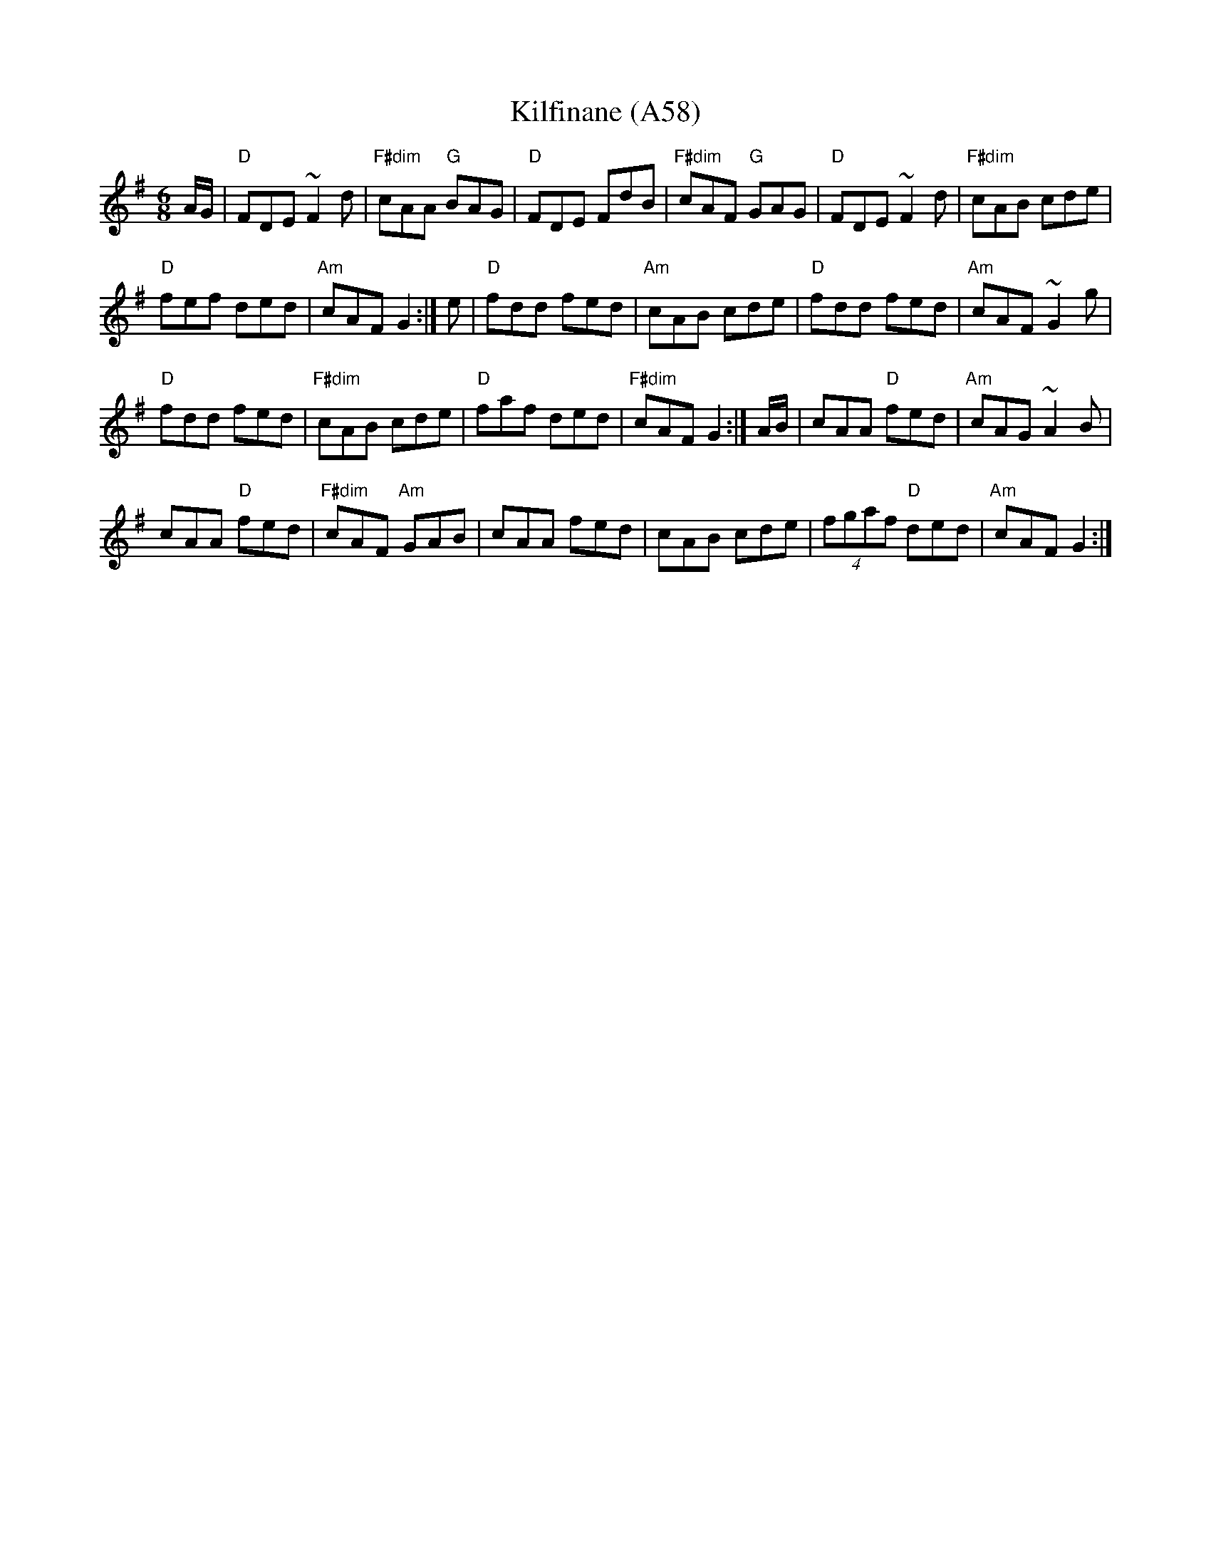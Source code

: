 X: 1129
T:Kilfinane (A58)
N: page A58
N: heptatonic
R:jig
S:Trad, arr. Paddy O'Brien
Z:Set-Kilfinane/Paddy In London/Tongs By the Fire
M:6/8
L:1/8
K:Dmix
A/G/|"D"FDE ~F2d|"F#dim"cAA "G"BAG|"D"FDE FdB|\
"F#dim"cAF "G"GAG|"D"FDE ~F2d|"F#dim"cAB cde|
"D"fef ded|"Am"cAF G2:| e|"D"fdd fed|\
"Am"cAB cde|"D"fdd fed|"Am"cAF ~G2g|
"D"fdd fed|"F#dim"cAB cde|"D"faf ded|\
"F#dim"cAF G2:| A/B/|cAA "D"fed|"Am"cAG ~A2B|
cAA "D"fed|"F#dim"cAF "Am"GAB|cAA fed|\
cAB cde|(4fgaf "D"ded|"Am"cAF G2:|
